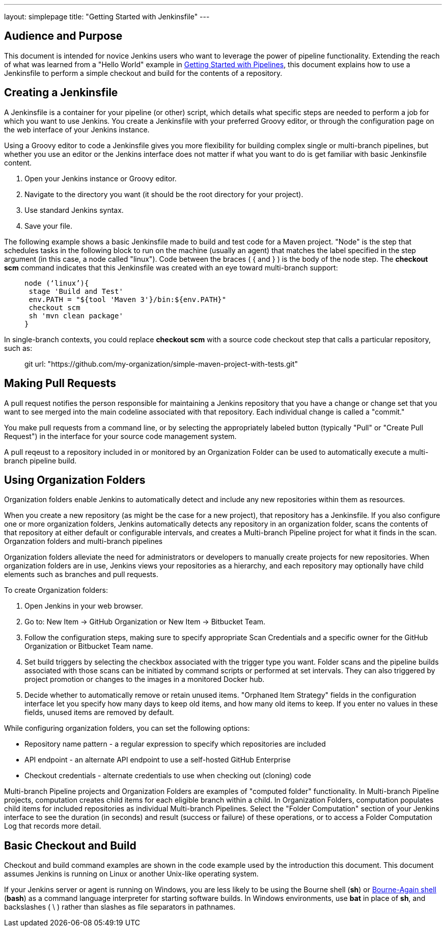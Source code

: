 ---
layout: simplepage
title: "Getting Started with Jenkinsfile"
---

:toc:



== Audience and Purpose

This document is intended for novice Jenkins users who want to leverage the power of pipeline functionality. Extending the reach of what was learned from a "Hello World" example in link:http://jenkins.io/doc/pipeline/[Getting Started with Pipelines], this document explains how to use a Jenkinsfile to perform a simple checkout and build for the contents of a repository.

== Creating a Jenkinsfile

A Jenkinsfile is a container for your pipeline (or other) script, which details what specific steps are needed to perform a job for which you want to use Jenkins. You create a Jenkinsfile with your preferred Groovy editor, or through the configuration page on the web interface of your Jenkins instance.

Using a Groovy editor to code a Jenkinsfile gives you more flexibility for building complex single or multi-branch pipelines, but whether you use an editor or the Jenkins interface does not matter if what you want to do is get familiar with basic Jenkinsfile content.


. Open your Jenkins instance or Groovy editor.
. Navigate to the directory you want (it should be the root directory for your project).
. Use standard Jenkins syntax.
. Save your file.

The following example shows a basic Jenkinsfile made to build and test code for a Maven project. "Node" is the step that schedules tasks in the following block to run on the machine (usually an agent) that matches the label specified in the step argument (in this case, a node called "linux"). Code between the braces ( { and } ) is the body of the node step. The *checkout scm* command indicates that this Jenkinsfile was created with an eye toward multi-branch support:

____
 node (‘linux’){
  stage 'Build and Test'
  env.PATH = "${tool 'Maven 3'}/bin:${env.PATH}"
  checkout scm
  sh 'mvn clean package'
 }
____

In single-branch contexts, you could replace *checkout scm* with a source code checkout step that calls a particular repository, such as:
____
git url: "https://github.com/my-organization/simple-maven-project-with-tests.git"
____

== Making Pull Requests

A pull request notifies the person responsible for maintaining a Jenkins repository that you have a change or change set that you want to see merged into the main codeline associated with that repository. Each individual change is called a "commit."

You make pull requests from a command line, or by selecting the appropriately labeled button (typically "Pull" or "Create Pull Request") in the interface for your source code management system.

A pull reqeust to a repository included in or monitored by an Organization Folder can be used to automatically execute a multi-branch pipeline build.


== Using Organization Folders

Organization folders enable Jenkins to automatically detect and include any new repositories within them as resources.

When you create a new repository (as might be the case for a new project), that repository has a Jenkinsfile. If you also configure one or more organization folders, Jenkins automatically detects any repository in an organization folder, scans the contents of that repository at either default or configurable intervals, and creates a Multi-branch Pipeline project for what it finds in the scan. Organzation folders and multi-branch pipelines

Organization folders alleviate the need for administrators or developers to manually create projects for new repositories. When organization folders are in use, Jenkins views your repositories as a hierarchy, and each repository may optionally have child elements such as branches and pull requests.


To create Organization folders:

. Open Jenkins in your web browser.
. Go to: New Item → GitHub Organization or New Item → Bitbucket Team.
. Follow the configuration steps, making sure to specify appropriate Scan Credentials and a specific owner for the GitHub Organization or Bitbucket Team name.
. Set build triggers by selecting the checkbox associated with the trigger type you want. Folder scans and the pipeline builds associated with those scans can be initiated by command scripts or performed at set intervals. They can also triggered by project promotion or changes to the images in a monitored Docker hub.
. Decide whether to automatically remove or retain unused items. "Orphaned Item Strategy" fields in the configuration interface let you specify how many days to keep old items, and how many old items to keep. If you enter no values in these fields, unused items are removed by default.


While configuring organization folders, you can set the following options:

* Repository name pattern - a regular expression to specify which repositories are included
* API endpoint - an alternate API endpoint to use a self-hosted GitHub Enterprise
* Checkout credentials - alternate credentials to use when checking out (cloning) code

Multi-branch Pipeline projects and Organization Folders are examples of "computed folder" functionality. In Multi-branch Pipeline projects, computation creates child items for each eligible branch within a child. In Organization Folders, computation populates child items for included repositories as individual Multi-branch Pipelines. Select the "Folder Computation" section of your Jenkins interface to see the duration (in seconds) and result (success or failure) of these operations, or to access a Folder Computation Log that records more detail.

== Basic Checkout and Build

Checkout and build command examples are shown in the code example used by the introduction this document. This document assumes Jenkins is running on Linux or another Unix-like operating system.

If your Jenkins server or agent is running on Windows, you are less likely to be using the Bourne shell (*sh*) or link:http://www.computerhope.com/unix/ubash.htm[Bourne-Again shell] (*bash*) as a command language interpreter for starting software builds. In Windows environments, use *bat* in place of *sh*, and backslashes ( \ ) rather than slashes as file separators in pathnames.
